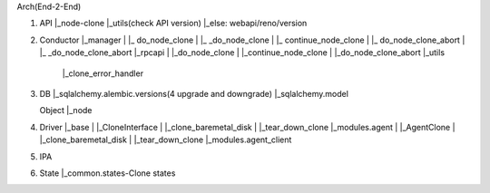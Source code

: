 Arch(End-2-End)

1. API
   |_node-clone
   |_utils(check API version)
   |_else: webapi/reno/version

2. Conductor
   |_manager
   |   |_ do_node_clone
   |   |_ _do_node_clone
   |   |_ continue_node_clone
   |   |_ do_node_clone_abort
   |   |_ _do_node_clone_abort
   |_rpcapi
   |   |_do_node_clone
   |   |_continue_node_clone
   |   |_do_node_clone_abort
   |_utils
       |_clone_error_handler

3. DB
   |_sqlalchemy.alembic.versions(4 upgrade and downgrade)
   |_sqlalchemy.model

   Object
   |_node

4. Driver
   |_base
   |   |_CloneInterface
   |      |_clone_baremetal_disk
   |      |_tear_down_clone
   |_modules.agent
   |   |_AgentClone
   |      |_clone_baremetal_disk
   |      |_tear_down_clone
   |_modules.agent_client

5. IPA

6. State
   |_common.states-Clone states
